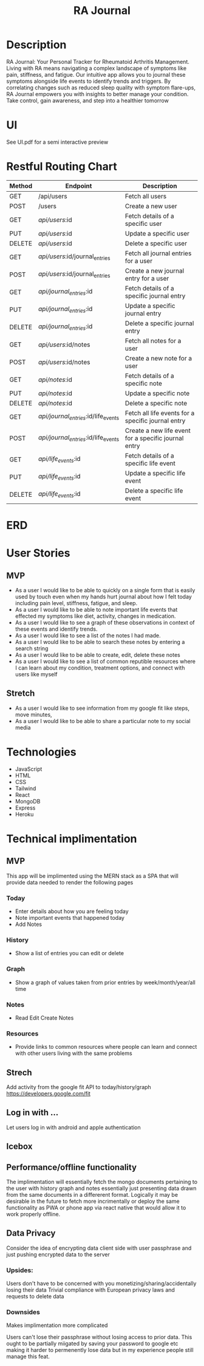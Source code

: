 #+title: RA Journal

* Description
RA Journal: Your Personal Tracker for Rheumatoid Arthritis Management. Living with RA means navigating a complex landscape of symptoms like pain, stiffness, and fatigue. Our intuitive app allows you to journal these symptoms alongside life events to identify trends and triggers. By correlating changes such as reduced sleep quality with symptom flare-ups, RA Journal empowers you with insights to better manage your condition. Take control, gain awareness, and step into a healthier tomorrow


* UI
See UI.pdf for a semi interactive preview


* Restful Routing Chart

| Method | Endpoint                             | Description                                          |
|--------+--------------------------------------+------------------------------------------------------|
| GET    | /api/users                           | Fetch all users                                      |
| POST   | /users                               | Create a new user                                    |
| GET    | /api/users/:id                       | Fetch details of a specific user                     |
| PUT    | /api/users/:id                       | Update a specific user                               |
| DELETE | /api/users/:id                       | Delete a specific user                               |
|--------+--------------------------------------+------------------------------------------------------|
| GET    | /api/users/:id/journal_entries       | Fetch all journal entries for a user                 |
| POST   | /api/users/:id/journal_entries       | Create a new journal entry for a user                |
| GET    | /api/journal_entries/:id             | Fetch details of a specific journal entry            |
| PUT    | /api/journal_entries/:id             | Update a specific journal entry                      |
| DELETE | /api/journal_entries/:id             | Delete a specific journal entry                      |
|--------+--------------------------------------+------------------------------------------------------|
| GET    | /api/users/:id/notes                 | Fetch all notes for a user                           |
| POST   | /api/users/:id/notes                 | Create a new note for a user                         |
| GET    | /api/notes/:id                       | Fetch details of a specific note                     |
| PUT    | /api/notes/:id                       | Update a specific note                               |
| DELETE | /api/notes/:id                       | Delete a specific note                               |
|--------+--------------------------------------+------------------------------------------------------|
| GET    | /api/journal_entries/:id/life_events | Fetch all life events for a specific journal entry   |
| POST   | /api/journal_entries/:id/life_events | Create a new life event for a specific journal entry |
| GET    | /api/life_events/:id                 | Fetch details of a specific life event               |
| PUT    | /api/life_events/:id                 | Update a specific life event                         |
| DELETE | /api/life_events/:id                 | Delete a specific life event                         |


* ERD
[[file:erd.png]]
* User Stories
** MVP
- As a user I would like to be able to quickly on a single form that is easily used by touch even when my hands hurt journal about how I felt today including pain level, stiffness, fatigue, and sleep.
- As a user I would like to be able to note important life events that effected my symptoms like diet, activity, changes in medication.
- As a user I would like to see a graph of these observations in context of these events and identify trends.
- As a user I would like to see a list of the notes I had made.
- As a user I would like to be able to search these notes by entering a search string
- As a user I would like to be able to create, edit, delete these notes
- As a user I would like to see a list of common reputible resources where I can learn about my condition, treatment options, and connect with users like myself
** Stretch
- As a user I would like to see information from my google fit like steps, move minutes,
- As a user I would like to be able to share a particular note to my social media

* Technologies
- JavaScript
- HTML
- CSS
- Tailwind
- React
- MongoDB
- Express
- Heroku

* Technical implimentation
** MVP
This app will be implimented using the MERN stack as a SPA that will provide data needed to render the following pages
*** Today
 - Enter details about how you are feeling today
 - Note important events that happened today
 - Add Notes
*** History
- Show a list of entries you can edit or delete
*** Graph
- Show a graph of values taken from prior entries by week/month/year/all time
*** Notes
- Read Edit Create Notes
*** Resources
- Provide links to common resources where people can learn and connect with other users living with the same problems

** Strech
Add activity from the google fit API to today/history/graph
https://developers.google.com/fit
** Log in with ...
Let users log in with android and apple authentication

** Icebox

** Performance/offline functionality
The implimentation will essentially fetch the mongo documents pertaining to the user with history graph and notes essentially just presenting data drawn from the same documents in a differerent format. Logically it may be desirable in the future to fetch more incrimentally or deploy the same functionality as PWA or phone app via react native that would allow it to work properly offline.

**  Data Privacy
Consider the idea of encrypting data client side with user passphrase and just pushing encrypted data to the server

*** Upsides:
Users don't have to be concerned with you monetizing/sharing/accidentally losing their data
Trivial compliance with European privacy laws and requests to delete data

*** Downsides
Makes implimentation more complicated

Users can't lose their passphrase without losing access to prior data. This ought to be partially miigated by saving your password to google etc making it harder to permenently lose data but in my experience people still manage this feat.
